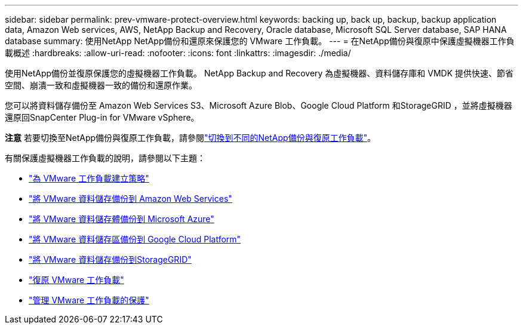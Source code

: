 ---
sidebar: sidebar 
permalink: prev-vmware-protect-overview.html 
keywords: backing up, back up, backup, backup application data, Amazon Web services, AWS, NetApp Backup and Recovery, Oracle database, Microsoft SQL Server database, SAP HANA database 
summary: 使用NetApp NetApp備份和還原來保護您的 VMware 工作負載。 
---
= 在NetApp備份與復原中保護虛擬機器工作負載概述
:hardbreaks:
:allow-uri-read: 
:nofooter: 
:icons: font
:linkattrs: 
:imagesdir: ./media/


[role="lead"]
使用NetApp備份並復原保護您的虛擬機器工作負載。  NetApp Backup and Recovery 為虛擬機器、資料儲存庫和 VMDK 提供快速、節省空間、崩潰一致和虛擬機器一致的備份和還原作業。

您可以將資料儲存備份至 Amazon Web Services S3、Microsoft Azure Blob、Google Cloud Platform 和StorageGRID ，並將虛擬機器還原回SnapCenter Plug-in for VMware vSphere。

[]
====
*注意* 若要切換至NetApp備份與復原工作負載，請參閱link:br-start-switch-ui.html["切換到不同的NetApp備份與復原工作負載"]。

====
有關保護虛擬機器工作負載的說明，請參閱以下主題：

* link:prev-vmware-policy-create.html["為 VMware 工作負載建立策略"]
* link:prev-vmware-backup-aws.html["將 VMware 資料儲存備份到 Amazon Web Services"]
* link:prev-vmware-backup-azure.html["將 VMware 資料儲存體備份到 Microsoft Azure"]
* link:prev-vmware-backup-gcp.html["將 VMware 資料儲存區備份到 Google Cloud Platform"]
* link:prev-vmware-backup-storagegrid.html["將 VMware 資料儲存備份到StorageGRID"]
* link:prev-vmware-restore.html["復原 VMware 工作負載"]
* link:prev-vmware-manage.html["管理 VMware 工作負載的保護"]

